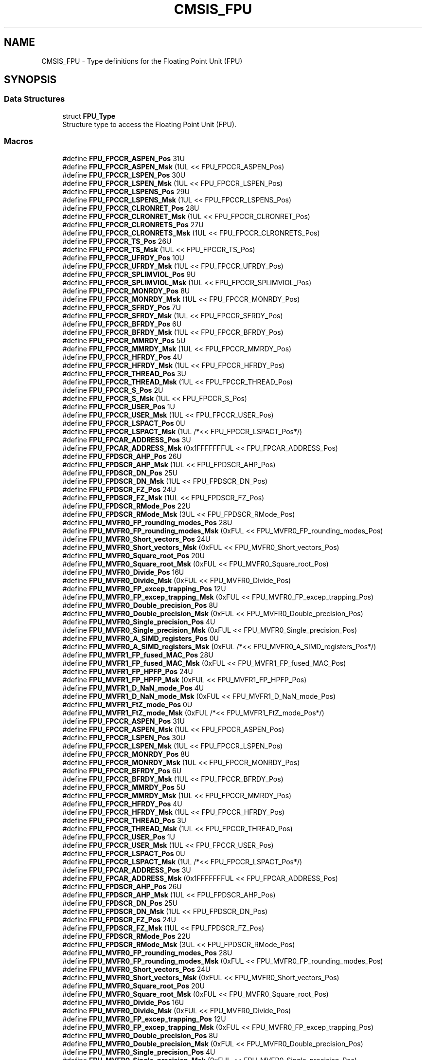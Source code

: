 .TH "CMSIS_FPU" 3 "Mon Sep 13 2021" "TP2_G1" \" -*- nroff -*-
.ad l
.nh
.SH NAME
CMSIS_FPU \- Type definitions for the Floating Point Unit (FPU)  

.SH SYNOPSIS
.br
.PP
.SS "Data Structures"

.in +1c
.ti -1c
.RI "struct \fBFPU_Type\fP"
.br
.RI "Structure type to access the Floating Point Unit (FPU)\&. "
.in -1c
.SS "Macros"

.in +1c
.ti -1c
.RI "#define \fBFPU_FPCCR_ASPEN_Pos\fP   31U"
.br
.ti -1c
.RI "#define \fBFPU_FPCCR_ASPEN_Msk\fP   (1UL << FPU_FPCCR_ASPEN_Pos)"
.br
.ti -1c
.RI "#define \fBFPU_FPCCR_LSPEN_Pos\fP   30U"
.br
.ti -1c
.RI "#define \fBFPU_FPCCR_LSPEN_Msk\fP   (1UL << FPU_FPCCR_LSPEN_Pos)"
.br
.ti -1c
.RI "#define \fBFPU_FPCCR_LSPENS_Pos\fP   29U"
.br
.ti -1c
.RI "#define \fBFPU_FPCCR_LSPENS_Msk\fP   (1UL << FPU_FPCCR_LSPENS_Pos)"
.br
.ti -1c
.RI "#define \fBFPU_FPCCR_CLRONRET_Pos\fP   28U"
.br
.ti -1c
.RI "#define \fBFPU_FPCCR_CLRONRET_Msk\fP   (1UL << FPU_FPCCR_CLRONRET_Pos)"
.br
.ti -1c
.RI "#define \fBFPU_FPCCR_CLRONRETS_Pos\fP   27U"
.br
.ti -1c
.RI "#define \fBFPU_FPCCR_CLRONRETS_Msk\fP   (1UL << FPU_FPCCR_CLRONRETS_Pos)"
.br
.ti -1c
.RI "#define \fBFPU_FPCCR_TS_Pos\fP   26U"
.br
.ti -1c
.RI "#define \fBFPU_FPCCR_TS_Msk\fP   (1UL << FPU_FPCCR_TS_Pos)"
.br
.ti -1c
.RI "#define \fBFPU_FPCCR_UFRDY_Pos\fP   10U"
.br
.ti -1c
.RI "#define \fBFPU_FPCCR_UFRDY_Msk\fP   (1UL << FPU_FPCCR_UFRDY_Pos)"
.br
.ti -1c
.RI "#define \fBFPU_FPCCR_SPLIMVIOL_Pos\fP   9U"
.br
.ti -1c
.RI "#define \fBFPU_FPCCR_SPLIMVIOL_Msk\fP   (1UL << FPU_FPCCR_SPLIMVIOL_Pos)"
.br
.ti -1c
.RI "#define \fBFPU_FPCCR_MONRDY_Pos\fP   8U"
.br
.ti -1c
.RI "#define \fBFPU_FPCCR_MONRDY_Msk\fP   (1UL << FPU_FPCCR_MONRDY_Pos)"
.br
.ti -1c
.RI "#define \fBFPU_FPCCR_SFRDY_Pos\fP   7U"
.br
.ti -1c
.RI "#define \fBFPU_FPCCR_SFRDY_Msk\fP   (1UL << FPU_FPCCR_SFRDY_Pos)"
.br
.ti -1c
.RI "#define \fBFPU_FPCCR_BFRDY_Pos\fP   6U"
.br
.ti -1c
.RI "#define \fBFPU_FPCCR_BFRDY_Msk\fP   (1UL << FPU_FPCCR_BFRDY_Pos)"
.br
.ti -1c
.RI "#define \fBFPU_FPCCR_MMRDY_Pos\fP   5U"
.br
.ti -1c
.RI "#define \fBFPU_FPCCR_MMRDY_Msk\fP   (1UL << FPU_FPCCR_MMRDY_Pos)"
.br
.ti -1c
.RI "#define \fBFPU_FPCCR_HFRDY_Pos\fP   4U"
.br
.ti -1c
.RI "#define \fBFPU_FPCCR_HFRDY_Msk\fP   (1UL << FPU_FPCCR_HFRDY_Pos)"
.br
.ti -1c
.RI "#define \fBFPU_FPCCR_THREAD_Pos\fP   3U"
.br
.ti -1c
.RI "#define \fBFPU_FPCCR_THREAD_Msk\fP   (1UL << FPU_FPCCR_THREAD_Pos)"
.br
.ti -1c
.RI "#define \fBFPU_FPCCR_S_Pos\fP   2U"
.br
.ti -1c
.RI "#define \fBFPU_FPCCR_S_Msk\fP   (1UL << FPU_FPCCR_S_Pos)"
.br
.ti -1c
.RI "#define \fBFPU_FPCCR_USER_Pos\fP   1U"
.br
.ti -1c
.RI "#define \fBFPU_FPCCR_USER_Msk\fP   (1UL << FPU_FPCCR_USER_Pos)"
.br
.ti -1c
.RI "#define \fBFPU_FPCCR_LSPACT_Pos\fP   0U"
.br
.ti -1c
.RI "#define \fBFPU_FPCCR_LSPACT_Msk\fP   (1UL /*<< FPU_FPCCR_LSPACT_Pos*/)"
.br
.ti -1c
.RI "#define \fBFPU_FPCAR_ADDRESS_Pos\fP   3U"
.br
.ti -1c
.RI "#define \fBFPU_FPCAR_ADDRESS_Msk\fP   (0x1FFFFFFFUL << FPU_FPCAR_ADDRESS_Pos)"
.br
.ti -1c
.RI "#define \fBFPU_FPDSCR_AHP_Pos\fP   26U"
.br
.ti -1c
.RI "#define \fBFPU_FPDSCR_AHP_Msk\fP   (1UL << FPU_FPDSCR_AHP_Pos)"
.br
.ti -1c
.RI "#define \fBFPU_FPDSCR_DN_Pos\fP   25U"
.br
.ti -1c
.RI "#define \fBFPU_FPDSCR_DN_Msk\fP   (1UL << FPU_FPDSCR_DN_Pos)"
.br
.ti -1c
.RI "#define \fBFPU_FPDSCR_FZ_Pos\fP   24U"
.br
.ti -1c
.RI "#define \fBFPU_FPDSCR_FZ_Msk\fP   (1UL << FPU_FPDSCR_FZ_Pos)"
.br
.ti -1c
.RI "#define \fBFPU_FPDSCR_RMode_Pos\fP   22U"
.br
.ti -1c
.RI "#define \fBFPU_FPDSCR_RMode_Msk\fP   (3UL << FPU_FPDSCR_RMode_Pos)"
.br
.ti -1c
.RI "#define \fBFPU_MVFR0_FP_rounding_modes_Pos\fP   28U"
.br
.ti -1c
.RI "#define \fBFPU_MVFR0_FP_rounding_modes_Msk\fP   (0xFUL << FPU_MVFR0_FP_rounding_modes_Pos)"
.br
.ti -1c
.RI "#define \fBFPU_MVFR0_Short_vectors_Pos\fP   24U"
.br
.ti -1c
.RI "#define \fBFPU_MVFR0_Short_vectors_Msk\fP   (0xFUL << FPU_MVFR0_Short_vectors_Pos)"
.br
.ti -1c
.RI "#define \fBFPU_MVFR0_Square_root_Pos\fP   20U"
.br
.ti -1c
.RI "#define \fBFPU_MVFR0_Square_root_Msk\fP   (0xFUL << FPU_MVFR0_Square_root_Pos)"
.br
.ti -1c
.RI "#define \fBFPU_MVFR0_Divide_Pos\fP   16U"
.br
.ti -1c
.RI "#define \fBFPU_MVFR0_Divide_Msk\fP   (0xFUL << FPU_MVFR0_Divide_Pos)"
.br
.ti -1c
.RI "#define \fBFPU_MVFR0_FP_excep_trapping_Pos\fP   12U"
.br
.ti -1c
.RI "#define \fBFPU_MVFR0_FP_excep_trapping_Msk\fP   (0xFUL << FPU_MVFR0_FP_excep_trapping_Pos)"
.br
.ti -1c
.RI "#define \fBFPU_MVFR0_Double_precision_Pos\fP   8U"
.br
.ti -1c
.RI "#define \fBFPU_MVFR0_Double_precision_Msk\fP   (0xFUL << FPU_MVFR0_Double_precision_Pos)"
.br
.ti -1c
.RI "#define \fBFPU_MVFR0_Single_precision_Pos\fP   4U"
.br
.ti -1c
.RI "#define \fBFPU_MVFR0_Single_precision_Msk\fP   (0xFUL << FPU_MVFR0_Single_precision_Pos)"
.br
.ti -1c
.RI "#define \fBFPU_MVFR0_A_SIMD_registers_Pos\fP   0U"
.br
.ti -1c
.RI "#define \fBFPU_MVFR0_A_SIMD_registers_Msk\fP   (0xFUL /*<< FPU_MVFR0_A_SIMD_registers_Pos*/)"
.br
.ti -1c
.RI "#define \fBFPU_MVFR1_FP_fused_MAC_Pos\fP   28U"
.br
.ti -1c
.RI "#define \fBFPU_MVFR1_FP_fused_MAC_Msk\fP   (0xFUL << FPU_MVFR1_FP_fused_MAC_Pos)"
.br
.ti -1c
.RI "#define \fBFPU_MVFR1_FP_HPFP_Pos\fP   24U"
.br
.ti -1c
.RI "#define \fBFPU_MVFR1_FP_HPFP_Msk\fP   (0xFUL << FPU_MVFR1_FP_HPFP_Pos)"
.br
.ti -1c
.RI "#define \fBFPU_MVFR1_D_NaN_mode_Pos\fP   4U"
.br
.ti -1c
.RI "#define \fBFPU_MVFR1_D_NaN_mode_Msk\fP   (0xFUL << FPU_MVFR1_D_NaN_mode_Pos)"
.br
.ti -1c
.RI "#define \fBFPU_MVFR1_FtZ_mode_Pos\fP   0U"
.br
.ti -1c
.RI "#define \fBFPU_MVFR1_FtZ_mode_Msk\fP   (0xFUL /*<< FPU_MVFR1_FtZ_mode_Pos*/)"
.br
.ti -1c
.RI "#define \fBFPU_FPCCR_ASPEN_Pos\fP   31U"
.br
.ti -1c
.RI "#define \fBFPU_FPCCR_ASPEN_Msk\fP   (1UL << FPU_FPCCR_ASPEN_Pos)"
.br
.ti -1c
.RI "#define \fBFPU_FPCCR_LSPEN_Pos\fP   30U"
.br
.ti -1c
.RI "#define \fBFPU_FPCCR_LSPEN_Msk\fP   (1UL << FPU_FPCCR_LSPEN_Pos)"
.br
.ti -1c
.RI "#define \fBFPU_FPCCR_MONRDY_Pos\fP   8U"
.br
.ti -1c
.RI "#define \fBFPU_FPCCR_MONRDY_Msk\fP   (1UL << FPU_FPCCR_MONRDY_Pos)"
.br
.ti -1c
.RI "#define \fBFPU_FPCCR_BFRDY_Pos\fP   6U"
.br
.ti -1c
.RI "#define \fBFPU_FPCCR_BFRDY_Msk\fP   (1UL << FPU_FPCCR_BFRDY_Pos)"
.br
.ti -1c
.RI "#define \fBFPU_FPCCR_MMRDY_Pos\fP   5U"
.br
.ti -1c
.RI "#define \fBFPU_FPCCR_MMRDY_Msk\fP   (1UL << FPU_FPCCR_MMRDY_Pos)"
.br
.ti -1c
.RI "#define \fBFPU_FPCCR_HFRDY_Pos\fP   4U"
.br
.ti -1c
.RI "#define \fBFPU_FPCCR_HFRDY_Msk\fP   (1UL << FPU_FPCCR_HFRDY_Pos)"
.br
.ti -1c
.RI "#define \fBFPU_FPCCR_THREAD_Pos\fP   3U"
.br
.ti -1c
.RI "#define \fBFPU_FPCCR_THREAD_Msk\fP   (1UL << FPU_FPCCR_THREAD_Pos)"
.br
.ti -1c
.RI "#define \fBFPU_FPCCR_USER_Pos\fP   1U"
.br
.ti -1c
.RI "#define \fBFPU_FPCCR_USER_Msk\fP   (1UL << FPU_FPCCR_USER_Pos)"
.br
.ti -1c
.RI "#define \fBFPU_FPCCR_LSPACT_Pos\fP   0U"
.br
.ti -1c
.RI "#define \fBFPU_FPCCR_LSPACT_Msk\fP   (1UL /*<< FPU_FPCCR_LSPACT_Pos*/)"
.br
.ti -1c
.RI "#define \fBFPU_FPCAR_ADDRESS_Pos\fP   3U"
.br
.ti -1c
.RI "#define \fBFPU_FPCAR_ADDRESS_Msk\fP   (0x1FFFFFFFUL << FPU_FPCAR_ADDRESS_Pos)"
.br
.ti -1c
.RI "#define \fBFPU_FPDSCR_AHP_Pos\fP   26U"
.br
.ti -1c
.RI "#define \fBFPU_FPDSCR_AHP_Msk\fP   (1UL << FPU_FPDSCR_AHP_Pos)"
.br
.ti -1c
.RI "#define \fBFPU_FPDSCR_DN_Pos\fP   25U"
.br
.ti -1c
.RI "#define \fBFPU_FPDSCR_DN_Msk\fP   (1UL << FPU_FPDSCR_DN_Pos)"
.br
.ti -1c
.RI "#define \fBFPU_FPDSCR_FZ_Pos\fP   24U"
.br
.ti -1c
.RI "#define \fBFPU_FPDSCR_FZ_Msk\fP   (1UL << FPU_FPDSCR_FZ_Pos)"
.br
.ti -1c
.RI "#define \fBFPU_FPDSCR_RMode_Pos\fP   22U"
.br
.ti -1c
.RI "#define \fBFPU_FPDSCR_RMode_Msk\fP   (3UL << FPU_FPDSCR_RMode_Pos)"
.br
.ti -1c
.RI "#define \fBFPU_MVFR0_FP_rounding_modes_Pos\fP   28U"
.br
.ti -1c
.RI "#define \fBFPU_MVFR0_FP_rounding_modes_Msk\fP   (0xFUL << FPU_MVFR0_FP_rounding_modes_Pos)"
.br
.ti -1c
.RI "#define \fBFPU_MVFR0_Short_vectors_Pos\fP   24U"
.br
.ti -1c
.RI "#define \fBFPU_MVFR0_Short_vectors_Msk\fP   (0xFUL << FPU_MVFR0_Short_vectors_Pos)"
.br
.ti -1c
.RI "#define \fBFPU_MVFR0_Square_root_Pos\fP   20U"
.br
.ti -1c
.RI "#define \fBFPU_MVFR0_Square_root_Msk\fP   (0xFUL << FPU_MVFR0_Square_root_Pos)"
.br
.ti -1c
.RI "#define \fBFPU_MVFR0_Divide_Pos\fP   16U"
.br
.ti -1c
.RI "#define \fBFPU_MVFR0_Divide_Msk\fP   (0xFUL << FPU_MVFR0_Divide_Pos)"
.br
.ti -1c
.RI "#define \fBFPU_MVFR0_FP_excep_trapping_Pos\fP   12U"
.br
.ti -1c
.RI "#define \fBFPU_MVFR0_FP_excep_trapping_Msk\fP   (0xFUL << FPU_MVFR0_FP_excep_trapping_Pos)"
.br
.ti -1c
.RI "#define \fBFPU_MVFR0_Double_precision_Pos\fP   8U"
.br
.ti -1c
.RI "#define \fBFPU_MVFR0_Double_precision_Msk\fP   (0xFUL << FPU_MVFR0_Double_precision_Pos)"
.br
.ti -1c
.RI "#define \fBFPU_MVFR0_Single_precision_Pos\fP   4U"
.br
.ti -1c
.RI "#define \fBFPU_MVFR0_Single_precision_Msk\fP   (0xFUL << FPU_MVFR0_Single_precision_Pos)"
.br
.ti -1c
.RI "#define \fBFPU_MVFR0_A_SIMD_registers_Pos\fP   0U"
.br
.ti -1c
.RI "#define \fBFPU_MVFR0_A_SIMD_registers_Msk\fP   (0xFUL /*<< FPU_MVFR0_A_SIMD_registers_Pos*/)"
.br
.ti -1c
.RI "#define \fBFPU_MVFR1_FP_fused_MAC_Pos\fP   28U"
.br
.ti -1c
.RI "#define \fBFPU_MVFR1_FP_fused_MAC_Msk\fP   (0xFUL << FPU_MVFR1_FP_fused_MAC_Pos)"
.br
.ti -1c
.RI "#define \fBFPU_MVFR1_FP_HPFP_Pos\fP   24U"
.br
.ti -1c
.RI "#define \fBFPU_MVFR1_FP_HPFP_Msk\fP   (0xFUL << FPU_MVFR1_FP_HPFP_Pos)"
.br
.ti -1c
.RI "#define \fBFPU_MVFR1_D_NaN_mode_Pos\fP   4U"
.br
.ti -1c
.RI "#define \fBFPU_MVFR1_D_NaN_mode_Msk\fP   (0xFUL << FPU_MVFR1_D_NaN_mode_Pos)"
.br
.ti -1c
.RI "#define \fBFPU_MVFR1_FtZ_mode_Pos\fP   0U"
.br
.ti -1c
.RI "#define \fBFPU_MVFR1_FtZ_mode_Msk\fP   (0xFUL /*<< FPU_MVFR1_FtZ_mode_Pos*/)"
.br
.in -1c
.SH "Detailed Description"
.PP 
Type definitions for the Floating Point Unit (FPU) 


.SH "Macro Definition Documentation"
.PP 
.SS "#define FPU_FPCAR_ADDRESS_Msk   (0x1FFFFFFFUL << FPU_FPCAR_ADDRESS_Pos)"
FPCAR: ADDRESS bit Mask 
.SS "#define FPU_FPCAR_ADDRESS_Msk   (0x1FFFFFFFUL << FPU_FPCAR_ADDRESS_Pos)"
FPCAR: ADDRESS bit Mask 
.SS "#define FPU_FPCAR_ADDRESS_Pos   3U"
FPCAR: ADDRESS bit Position 
.SS "#define FPU_FPCAR_ADDRESS_Pos   3U"
FPCAR: ADDRESS bit Position 
.SS "#define FPU_FPCCR_ASPEN_Msk   (1UL << FPU_FPCCR_ASPEN_Pos)"
FPCCR: ASPEN bit Mask 
.SS "#define FPU_FPCCR_ASPEN_Msk   (1UL << FPU_FPCCR_ASPEN_Pos)"
FPCCR: ASPEN bit Mask 
.SS "#define FPU_FPCCR_ASPEN_Pos   31U"
FPCCR: ASPEN bit Position 
.SS "#define FPU_FPCCR_ASPEN_Pos   31U"
FPCCR: ASPEN bit Position 
.SS "#define FPU_FPCCR_BFRDY_Msk   (1UL << FPU_FPCCR_BFRDY_Pos)"
FPCCR: BFRDY bit Mask 
.SS "#define FPU_FPCCR_BFRDY_Msk   (1UL << FPU_FPCCR_BFRDY_Pos)"
FPCCR: BFRDY bit Mask 
.SS "#define FPU_FPCCR_BFRDY_Pos   6U"
FPCCR: BFRDY Position 
.SS "#define FPU_FPCCR_BFRDY_Pos   6U"
FPCCR: BFRDY Position 
.SS "#define FPU_FPCCR_CLRONRET_Msk   (1UL << FPU_FPCCR_CLRONRET_Pos)"
FPCCR: CLRONRET bit Mask 
.SS "#define FPU_FPCCR_CLRONRET_Pos   28U"
FPCCR: CLRONRET Position 
.SS "#define FPU_FPCCR_CLRONRETS_Msk   (1UL << FPU_FPCCR_CLRONRETS_Pos)"
FPCCR: CLRONRETS bit Mask 
.SS "#define FPU_FPCCR_CLRONRETS_Pos   27U"
FPCCR: CLRONRETS Position 
.SS "#define FPU_FPCCR_HFRDY_Msk   (1UL << FPU_FPCCR_HFRDY_Pos)"
FPCCR: HFRDY bit Mask 
.SS "#define FPU_FPCCR_HFRDY_Msk   (1UL << FPU_FPCCR_HFRDY_Pos)"
FPCCR: HFRDY bit Mask 
.SS "#define FPU_FPCCR_HFRDY_Pos   4U"
FPCCR: HFRDY Position 
.SS "#define FPU_FPCCR_HFRDY_Pos   4U"
FPCCR: HFRDY Position 
.SS "#define FPU_FPCCR_LSPACT_Msk   (1UL /*<< FPU_FPCCR_LSPACT_Pos*/)"
FPCCR: Lazy state preservation active bit Mask 
.SS "#define FPU_FPCCR_LSPACT_Msk   (1UL /*<< FPU_FPCCR_LSPACT_Pos*/)"
FPCCR: Lazy state preservation active bit Mask 
.SS "#define FPU_FPCCR_LSPACT_Pos   0U"
FPCCR: Lazy state preservation active bit Position 
.SS "#define FPU_FPCCR_LSPACT_Pos   0U"
FPCCR: Lazy state preservation active bit Position 
.SS "#define FPU_FPCCR_LSPEN_Msk   (1UL << FPU_FPCCR_LSPEN_Pos)"
FPCCR: LSPEN bit Mask 
.SS "#define FPU_FPCCR_LSPEN_Msk   (1UL << FPU_FPCCR_LSPEN_Pos)"
FPCCR: LSPEN bit Mask 
.SS "#define FPU_FPCCR_LSPEN_Pos   30U"
FPCCR: LSPEN Position 
.SS "#define FPU_FPCCR_LSPEN_Pos   30U"
FPCCR: LSPEN Position 
.SS "#define FPU_FPCCR_LSPENS_Msk   (1UL << FPU_FPCCR_LSPENS_Pos)"
FPCCR: LSPENS bit Mask 
.SS "#define FPU_FPCCR_LSPENS_Pos   29U"
FPCCR: LSPENS Position 
.SS "#define FPU_FPCCR_MMRDY_Msk   (1UL << FPU_FPCCR_MMRDY_Pos)"
FPCCR: MMRDY bit Mask 
.SS "#define FPU_FPCCR_MMRDY_Msk   (1UL << FPU_FPCCR_MMRDY_Pos)"
FPCCR: MMRDY bit Mask 
.SS "#define FPU_FPCCR_MMRDY_Pos   5U"
FPCCR: MMRDY Position 
.SS "#define FPU_FPCCR_MMRDY_Pos   5U"
FPCCR: MMRDY Position 
.SS "#define FPU_FPCCR_MONRDY_Msk   (1UL << FPU_FPCCR_MONRDY_Pos)"
FPCCR: MONRDY bit Mask 
.SS "#define FPU_FPCCR_MONRDY_Msk   (1UL << FPU_FPCCR_MONRDY_Pos)"
FPCCR: MONRDY bit Mask 
.SS "#define FPU_FPCCR_MONRDY_Pos   8U"
FPCCR: MONRDY Position 
.SS "#define FPU_FPCCR_MONRDY_Pos   8U"
FPCCR: MONRDY Position 
.SS "#define FPU_FPCCR_S_Msk   (1UL << FPU_FPCCR_S_Pos)"
FPCCR: Security status of the FP context bit Mask 
.SS "#define FPU_FPCCR_S_Pos   2U"
FPCCR: Security status of the FP context bit Position 
.SS "#define FPU_FPCCR_SFRDY_Msk   (1UL << FPU_FPCCR_SFRDY_Pos)"
FPCCR: SFRDY bit Mask 
.SS "#define FPU_FPCCR_SFRDY_Pos   7U"
FPCCR: SFRDY Position 
.SS "#define FPU_FPCCR_SPLIMVIOL_Msk   (1UL << FPU_FPCCR_SPLIMVIOL_Pos)"
FPCCR: SPLIMVIOL bit Mask 
.SS "#define FPU_FPCCR_SPLIMVIOL_Pos   9U"
FPCCR: SPLIMVIOL Position 
.SS "#define FPU_FPCCR_THREAD_Msk   (1UL << FPU_FPCCR_THREAD_Pos)"
FPCCR: processor mode active bit Mask 
.SS "#define FPU_FPCCR_THREAD_Msk   (1UL << FPU_FPCCR_THREAD_Pos)"
FPCCR: processor mode active bit Mask 
.SS "#define FPU_FPCCR_THREAD_Pos   3U"
FPCCR: processor mode bit Position 
.SS "#define FPU_FPCCR_THREAD_Pos   3U"
FPCCR: processor mode bit Position 
.SS "#define FPU_FPCCR_TS_Msk   (1UL << FPU_FPCCR_TS_Pos)"
FPCCR: TS bit Mask 
.SS "#define FPU_FPCCR_TS_Pos   26U"
FPCCR: TS Position 
.SS "#define FPU_FPCCR_UFRDY_Msk   (1UL << FPU_FPCCR_UFRDY_Pos)"
FPCCR: UFRDY bit Mask 
.SS "#define FPU_FPCCR_UFRDY_Pos   10U"
FPCCR: UFRDY Position 
.SS "#define FPU_FPCCR_USER_Msk   (1UL << FPU_FPCCR_USER_Pos)"
FPCCR: privilege level bit Mask 
.SS "#define FPU_FPCCR_USER_Msk   (1UL << FPU_FPCCR_USER_Pos)"
FPCCR: privilege level bit Mask 
.SS "#define FPU_FPCCR_USER_Pos   1U"
FPCCR: privilege level bit Position 
.SS "#define FPU_FPCCR_USER_Pos   1U"
FPCCR: privilege level bit Position 
.SS "#define FPU_FPDSCR_AHP_Msk   (1UL << FPU_FPDSCR_AHP_Pos)"
FPDSCR: AHP bit Mask 
.SS "#define FPU_FPDSCR_AHP_Msk   (1UL << FPU_FPDSCR_AHP_Pos)"
FPDSCR: AHP bit Mask 
.SS "#define FPU_FPDSCR_AHP_Pos   26U"
FPDSCR: AHP bit Position 
.SS "#define FPU_FPDSCR_AHP_Pos   26U"
FPDSCR: AHP bit Position 
.SS "#define FPU_FPDSCR_DN_Msk   (1UL << FPU_FPDSCR_DN_Pos)"
FPDSCR: DN bit Mask 
.SS "#define FPU_FPDSCR_DN_Msk   (1UL << FPU_FPDSCR_DN_Pos)"
FPDSCR: DN bit Mask 
.SS "#define FPU_FPDSCR_DN_Pos   25U"
FPDSCR: DN bit Position 
.SS "#define FPU_FPDSCR_DN_Pos   25U"
FPDSCR: DN bit Position 
.SS "#define FPU_FPDSCR_FZ_Msk   (1UL << FPU_FPDSCR_FZ_Pos)"
FPDSCR: FZ bit Mask 
.SS "#define FPU_FPDSCR_FZ_Msk   (1UL << FPU_FPDSCR_FZ_Pos)"
FPDSCR: FZ bit Mask 
.SS "#define FPU_FPDSCR_FZ_Pos   24U"
FPDSCR: FZ bit Position 
.SS "#define FPU_FPDSCR_FZ_Pos   24U"
FPDSCR: FZ bit Position 
.SS "#define FPU_FPDSCR_RMode_Msk   (3UL << FPU_FPDSCR_RMode_Pos)"
FPDSCR: RMode bit Mask 
.SS "#define FPU_FPDSCR_RMode_Msk   (3UL << FPU_FPDSCR_RMode_Pos)"
FPDSCR: RMode bit Mask 
.SS "#define FPU_FPDSCR_RMode_Pos   22U"
FPDSCR: RMode bit Position 
.SS "#define FPU_FPDSCR_RMode_Pos   22U"
FPDSCR: RMode bit Position 
.SS "#define FPU_MVFR0_A_SIMD_registers_Msk   (0xFUL /*<< FPU_MVFR0_A_SIMD_registers_Pos*/)"
MVFR0: A_SIMD registers bits Mask 
.SS "#define FPU_MVFR0_A_SIMD_registers_Msk   (0xFUL /*<< FPU_MVFR0_A_SIMD_registers_Pos*/)"
MVFR0: A_SIMD registers bits Mask 
.SS "#define FPU_MVFR0_A_SIMD_registers_Pos   0U"
MVFR0: A_SIMD registers bits Position 
.SS "#define FPU_MVFR0_A_SIMD_registers_Pos   0U"
MVFR0: A_SIMD registers bits Position 
.SS "#define FPU_MVFR0_Divide_Msk   (0xFUL << FPU_MVFR0_Divide_Pos)"
MVFR0: Divide bits Mask 
.SS "#define FPU_MVFR0_Divide_Msk   (0xFUL << FPU_MVFR0_Divide_Pos)"
MVFR0: Divide bits Mask 
.SS "#define FPU_MVFR0_Divide_Pos   16U"
MVFR0: Divide bits Position 
.SS "#define FPU_MVFR0_Divide_Pos   16U"
MVFR0: Divide bits Position 
.SS "#define FPU_MVFR0_Double_precision_Msk   (0xFUL << FPU_MVFR0_Double_precision_Pos)"
MVFR0: Double-precision bits Mask 
.SS "#define FPU_MVFR0_Double_precision_Msk   (0xFUL << FPU_MVFR0_Double_precision_Pos)"
MVFR0: Double-precision bits Mask 
.SS "#define FPU_MVFR0_Double_precision_Pos   8U"
MVFR0: Double-precision bits Position 
.SS "#define FPU_MVFR0_Double_precision_Pos   8U"
MVFR0: Double-precision bits Position 
.SS "#define FPU_MVFR0_FP_excep_trapping_Msk   (0xFUL << FPU_MVFR0_FP_excep_trapping_Pos)"
MVFR0: FP exception trapping bits Mask 
.SS "#define FPU_MVFR0_FP_excep_trapping_Msk   (0xFUL << FPU_MVFR0_FP_excep_trapping_Pos)"
MVFR0: FP exception trapping bits Mask 
.SS "#define FPU_MVFR0_FP_excep_trapping_Pos   12U"
MVFR0: FP exception trapping bits Position 
.SS "#define FPU_MVFR0_FP_excep_trapping_Pos   12U"
MVFR0: FP exception trapping bits Position 
.SS "#define FPU_MVFR0_FP_rounding_modes_Msk   (0xFUL << FPU_MVFR0_FP_rounding_modes_Pos)"
MVFR0: FP rounding modes bits Mask 
.SS "#define FPU_MVFR0_FP_rounding_modes_Msk   (0xFUL << FPU_MVFR0_FP_rounding_modes_Pos)"
MVFR0: FP rounding modes bits Mask 
.SS "#define FPU_MVFR0_FP_rounding_modes_Pos   28U"
MVFR0: FP rounding modes bits Position 
.SS "#define FPU_MVFR0_FP_rounding_modes_Pos   28U"
MVFR0: FP rounding modes bits Position 
.SS "#define FPU_MVFR0_Short_vectors_Msk   (0xFUL << FPU_MVFR0_Short_vectors_Pos)"
MVFR0: Short vectors bits Mask 
.SS "#define FPU_MVFR0_Short_vectors_Msk   (0xFUL << FPU_MVFR0_Short_vectors_Pos)"
MVFR0: Short vectors bits Mask 
.SS "#define FPU_MVFR0_Short_vectors_Pos   24U"
MVFR0: Short vectors bits Position 
.SS "#define FPU_MVFR0_Short_vectors_Pos   24U"
MVFR0: Short vectors bits Position 
.SS "#define FPU_MVFR0_Single_precision_Msk   (0xFUL << FPU_MVFR0_Single_precision_Pos)"
MVFR0: Single-precision bits Mask 
.SS "#define FPU_MVFR0_Single_precision_Msk   (0xFUL << FPU_MVFR0_Single_precision_Pos)"
MVFR0: Single-precision bits Mask 
.SS "#define FPU_MVFR0_Single_precision_Pos   4U"
MVFR0: Single-precision bits Position 
.SS "#define FPU_MVFR0_Single_precision_Pos   4U"
MVFR0: Single-precision bits Position 
.SS "#define FPU_MVFR0_Square_root_Msk   (0xFUL << FPU_MVFR0_Square_root_Pos)"
MVFR0: Square root bits Mask 
.SS "#define FPU_MVFR0_Square_root_Msk   (0xFUL << FPU_MVFR0_Square_root_Pos)"
MVFR0: Square root bits Mask 
.SS "#define FPU_MVFR0_Square_root_Pos   20U"
MVFR0: Square root bits Position 
.SS "#define FPU_MVFR0_Square_root_Pos   20U"
MVFR0: Square root bits Position 
.SS "#define FPU_MVFR1_D_NaN_mode_Msk   (0xFUL << FPU_MVFR1_D_NaN_mode_Pos)"
MVFR1: D_NaN mode bits Mask 
.SS "#define FPU_MVFR1_D_NaN_mode_Msk   (0xFUL << FPU_MVFR1_D_NaN_mode_Pos)"
MVFR1: D_NaN mode bits Mask 
.SS "#define FPU_MVFR1_D_NaN_mode_Pos   4U"
MVFR1: D_NaN mode bits Position 
.SS "#define FPU_MVFR1_D_NaN_mode_Pos   4U"
MVFR1: D_NaN mode bits Position 
.SS "#define FPU_MVFR1_FP_fused_MAC_Msk   (0xFUL << FPU_MVFR1_FP_fused_MAC_Pos)"
MVFR1: FP fused MAC bits Mask 
.SS "#define FPU_MVFR1_FP_fused_MAC_Msk   (0xFUL << FPU_MVFR1_FP_fused_MAC_Pos)"
MVFR1: FP fused MAC bits Mask 
.SS "#define FPU_MVFR1_FP_fused_MAC_Pos   28U"
MVFR1: FP fused MAC bits Position 
.SS "#define FPU_MVFR1_FP_fused_MAC_Pos   28U"
MVFR1: FP fused MAC bits Position 
.SS "#define FPU_MVFR1_FP_HPFP_Msk   (0xFUL << FPU_MVFR1_FP_HPFP_Pos)"
MVFR1: FP HPFP bits Mask 
.SS "#define FPU_MVFR1_FP_HPFP_Msk   (0xFUL << FPU_MVFR1_FP_HPFP_Pos)"
MVFR1: FP HPFP bits Mask 
.SS "#define FPU_MVFR1_FP_HPFP_Pos   24U"
MVFR1: FP HPFP bits Position 
.SS "#define FPU_MVFR1_FP_HPFP_Pos   24U"
MVFR1: FP HPFP bits Position 
.SS "#define FPU_MVFR1_FtZ_mode_Msk   (0xFUL /*<< FPU_MVFR1_FtZ_mode_Pos*/)"
MVFR1: FtZ mode bits Mask 
.SS "#define FPU_MVFR1_FtZ_mode_Msk   (0xFUL /*<< FPU_MVFR1_FtZ_mode_Pos*/)"
MVFR1: FtZ mode bits Mask 
.SS "#define FPU_MVFR1_FtZ_mode_Pos   0U"
MVFR1: FtZ mode bits Position 
.SS "#define FPU_MVFR1_FtZ_mode_Pos   0U"
MVFR1: FtZ mode bits Position 
.SH "Author"
.PP 
Generated automatically by Doxygen for TP2_G1 from the source code\&.
